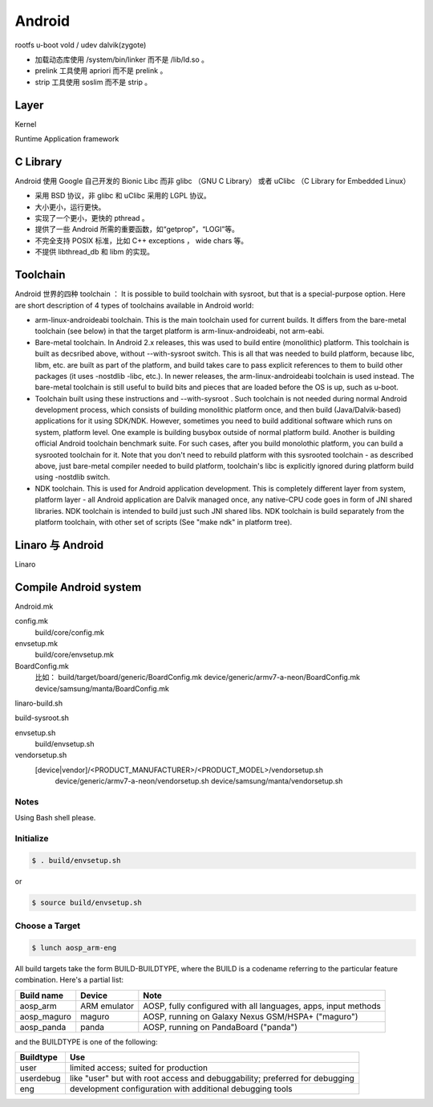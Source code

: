 ==================================================
Android
==================================================

rootfs
u-boot
vold / udev
dalvik(zygote)

- 加载动态库使用 /system/bin/linker 而不是 /lib/ld.so 。

- prelink 工具使用 apriori 而不是 prelink 。

- strip 工具使用 soslim 而不是 strip 。


--------------------------------------------------
Layer
--------------------------------------------------
Kernel

Runtime
Application framework

--------------------------------------------------
C Library
--------------------------------------------------
Android 使用 Google 自己开发的 Bionic Libc 而非 glibc （GNU C Library） 或者 uClibc （C Library for Embedded Linux）

- 采用 BSD 协议，非 glibc 和 uClibc 采用的 LGPL 协议。

- 大小更小，运行更快。

- 实现了一个更小，更快的 pthread 。

- 提供了一些 Android 所需的重要函数，如“getprop”，“LOGI”等。

- 不完全支持 POSIX 标准，比如 C++ exceptions ， wide chars 等。

- 不提供 libthread_db 和 libm 的实现。


--------------------------------------------------
Toolchain
--------------------------------------------------
Android 世界的四种 toolchain ：
It is possible to build toolchain with sysroot, but that is a special-purpose option. Here are short description of 4 types of toolchains available in Android world:

- arm-linux-androideabi toolchain.
  This is the main toolchain used for current builds. It differs from the bare-metal toolchain (see below) in that the target platform is arm-linux-androideabi, not arm-eabi.

- Bare-metal toolchain.
  In Android 2.x releases, this was used to build entire (monolithic) platform. This toolchain is built as decsribed above, without --with-sysroot switch. This is all that was needed to build platform, because libc, libm, etc. are built as part of the platform, and build takes care to pass explicit references to them to build other packages (it uses -nostdlib -libc, etc.). In newer releases, the arm-linux-androideabi toolchain is used instead. The bare-metal toolchain is still useful to build bits and pieces that are loaded before the OS is up, such as u-boot.

- Toolchain built using these instructions and --with-sysroot .
  Such toolchain is not needed during normal Android development process, which consists of building monolithic platform once, and then build (Java/Dalvik-based) applications for it using SDK/NDK. However, sometimes you need to build additional software which runs on system, platform level. One example is building busybox outside of normal platform build. Another is building official Android toolchain benchmark suite. For such cases, after you build monolothic platform, you can build a sysrooted toolchain for it. Note that you don't need to rebuild platform with this sysrooted toolchain - as described above, just bare-metal compiler needed to build platform, toolchain's libc is explicitly ignored during platform build using -nostdlib switch.

- NDK toolchain.
  This is used for Android application development. This is completely different layer from system, platform layer - all Android application are Dalvik managed once, any native-CPU code goes in form of JNI shared libraries. NDK toolchain is intended to build just such JNI shared libs. NDK toolchain is build separately from the platform toolchain, with other set of scripts (See "make ndk" in platform tree).


--------------------------------------------------
Linaro 与 Android
--------------------------------------------------
Linaro

--------------------------------------------------
Compile Android system
--------------------------------------------------

Android.mk

config.mk
  build/core/config.mk
envsetup.mk
  build/core/envsetup.mk

BoardConfig.mk
  比如：
  build/target/board/generic/BoardConfig.mk
  device/generic/armv7-a-neon/BoardConfig.mk
  device/samsung/manta/BoardConfig.mk

linaro-build.sh

build-sysroot.sh


envsetup.sh
  build/envsetup.sh

vendorsetup.sh
  [device|vendor]/<PRODUCT_MANUFACTURER>/<PRODUCT_MODEL>/vendorsetup.sh
    device/generic/armv7-a-neon/vendorsetup.sh
    device/samsung/manta/vendorsetup.sh

Notes
--------------------------------------------------

Using Bash shell please.

Initialize
--------------------------------------------------

.. code:: shell

  $ . build/envsetup.sh

or

.. code:: shell

  $ source build/envsetup.sh

Choose a Target
--------------------------------------------------

.. code:: shell

  $ lunch aosp_arm-eng

All build targets take the form BUILD-BUILDTYPE, where the BUILD is a codename referring to the particular feature combination.
Here's a partial list:

+-------------+--------------+-----------------------------------------------------------------+
| Build name  | Device       | Note                                                            |
+=============+==============+=================================================================+
| aosp_arm    | ARM emulator | AOSP, fully configured with all languages, apps, input methods  |
+-------------+--------------+-----------------------------------------------------------------+
| aosp_maguro | maguro       | AOSP, running on Galaxy Nexus GSM/HSPA+ ("maguro")              |
+-------------+--------------+-----------------------------------------------------------------+
| aosp_panda  | panda        | AOSP, running on PandaBoard ("panda")                           |
+-------------+--------------+-----------------------------------------------------------------+

and the BUILDTYPE is one of the following:

+------------+-----------------------------------------------------------------------------+
| Buildtype  | Use                                                                         |
+============+=============================================================================+
| user       | limited access; suited for production                                       |
+------------+-----------------------------------------------------------------------------+
| userdebug  | like "user" but with root access and debuggability; preferred for debugging |
+------------+-----------------------------------------------------------------------------+
| eng        | development configuration with additional debugging tools                   |
+------------+-----------------------------------------------------------------------------+
